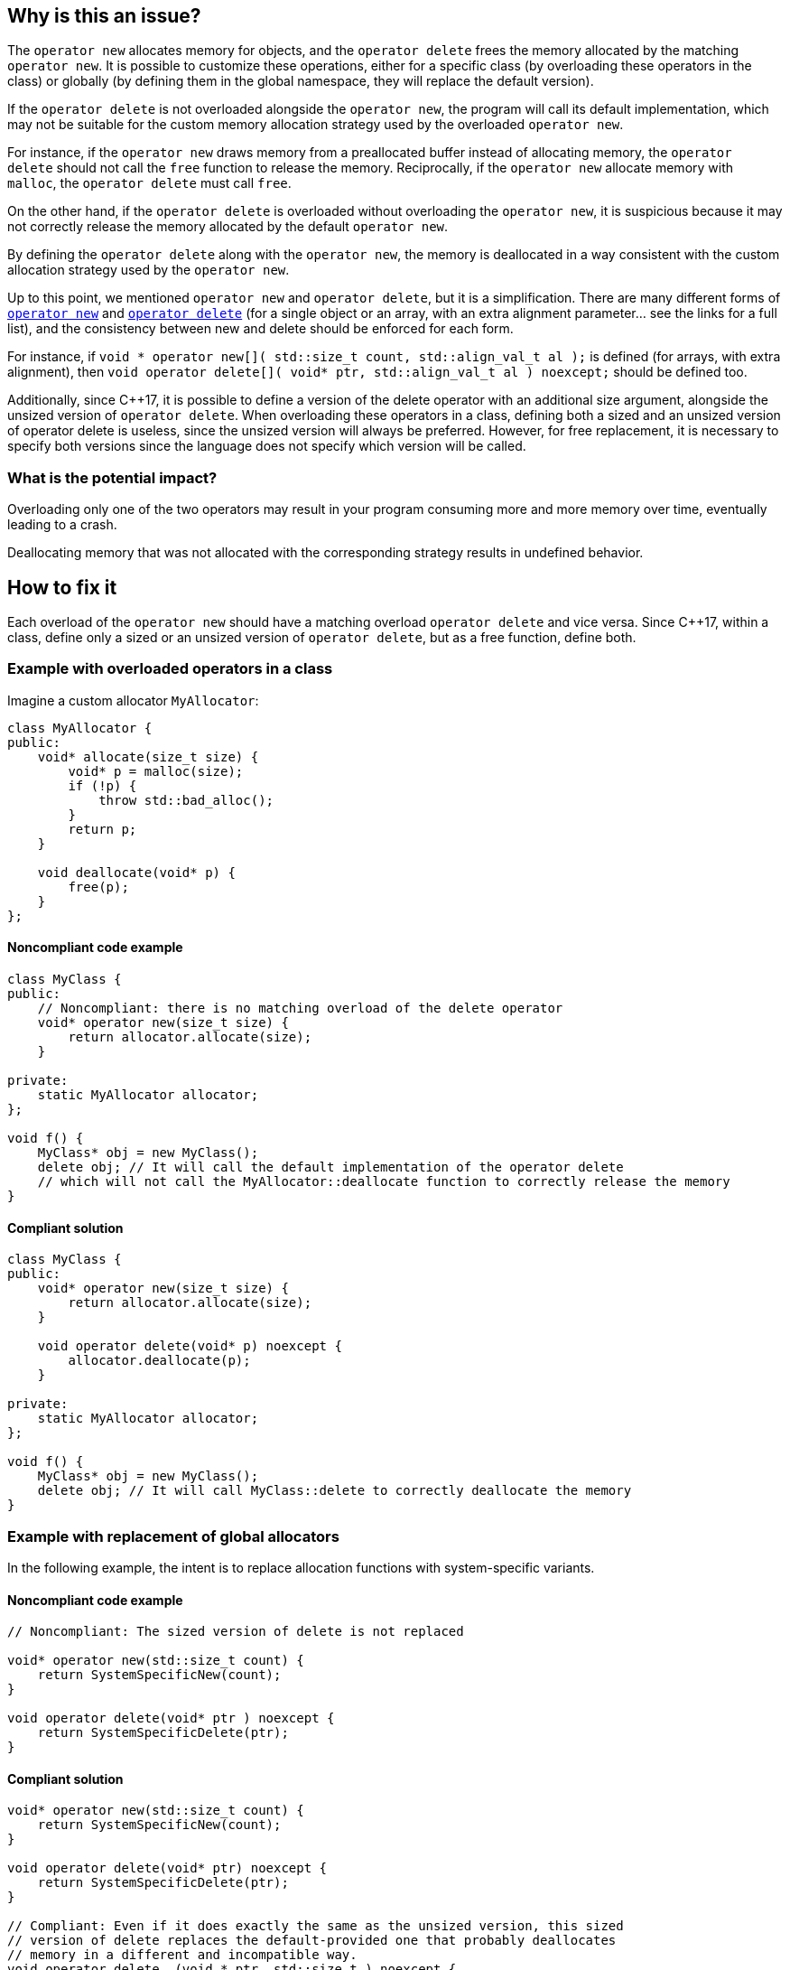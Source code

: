 == Why is this an issue?

The `operator new` allocates memory for objects, and the `operator delete` frees the memory allocated by the matching `operator new`. It is possible to customize these operations, either for a specific class (by overloading these operators in the class) or globally (by defining them in the global namespace, they will replace the default version).

If the `operator delete` is not overloaded alongside the `operator new`, the program will call its default implementation, which may not be suitable for the custom memory allocation strategy used by the overloaded `operator new`.

For instance, if the `operator new` draws memory from a preallocated buffer instead of allocating memory, the `operator delete` should not call the `free` function to release the memory. Reciprocally, if the `operator new` allocate memory with `malloc`, the `operator delete` must call `free`.

On the other hand, if the `operator delete` is overloaded without overloading the `operator new`, it is suspicious because it may not correctly release the memory allocated by the default `operator new`.

By defining the `operator delete` along with the `operator new`, the memory is deallocated in a way consistent with the custom allocation strategy used by the `operator new`.

Up to this point, we mentioned `operator new` and `operator delete`, but it is a simplification. There are many different forms of https://en.cppreference.com/w/cpp/memory/new/operator_new[`operator new`] and https://en.cppreference.com/w/cpp/memory/new/operator_delete[`operator delete`] (for a single object or an array, with an extra alignment parameter... see the links for a full list), and the consistency between new and delete should be enforced for each form.

For instance, if `++void * operator new[]( std::size_t count, std::align_val_t al );++` is defined (for arrays, with extra alignment), then `++void operator delete[]( void* ptr, std::align_val_t al ) noexcept;++` should be defined too.

Additionally, since {cpp}17, it is possible to define a version of the delete operator with an additional size argument, alongside the unsized version of `operator delete`. When overloading these operators in a class, defining both a sized and an unsized version of operator delete is useless, since the unsized version will always be preferred. However, for free replacement, it is necessary to specify both versions since the language does not specify which version will be called.

=== What is the potential impact?

Overloading only one of the two operators may result in your program consuming more and more memory over time, eventually leading to a crash. 

Deallocating memory that was not allocated with the corresponding strategy results in undefined behavior.

== How to fix it

Each overload of the `operator new` should have a matching overload `operator delete` and vice versa. Since {cpp}17, within a class, define only a sized or an unsized version of `operator delete`, but as a free function, define both.

=== Example with overloaded operators in a class

Imagine a custom allocator `MyAllocator`:

[source,cpp]
----
class MyAllocator {
public:
    void* allocate(size_t size) {
        void* p = malloc(size);
        if (!p) {
            throw std::bad_alloc();
        }
        return p;
    }

    void deallocate(void* p) {
        free(p);
    }
};
----

==== Noncompliant code example

[source,cpp,diff-id=1,diff-type=noncompliant]
----
class MyClass {
public:
    // Noncompliant: there is no matching overload of the delete operator
    void* operator new(size_t size) {
        return allocator.allocate(size);
    }

private:
    static MyAllocator allocator;
};

void f() {
    MyClass* obj = new MyClass();
    delete obj; // It will call the default implementation of the operator delete
    // which will not call the MyAllocator::deallocate function to correctly release the memory
}
----

==== Compliant solution

[source,cpp,diff-id=1,diff-type=compliant]
----
class MyClass {
public:
    void* operator new(size_t size) {
        return allocator.allocate(size);
    }

    void operator delete(void* p) noexcept {
        allocator.deallocate(p);
    }

private:
    static MyAllocator allocator;
};

void f() {
    MyClass* obj = new MyClass();
    delete obj; // It will call MyClass::delete to correctly deallocate the memory
}
----

=== Example with replacement of global allocators

In the following example, the intent is to replace allocation functions with system-specific variants.

==== Noncompliant code example

[source,cpp,diff-id=2,diff-type=noncompliant]
----
// Noncompliant: The sized version of delete is not replaced

void* operator new(std::size_t count) {
    return SystemSpecificNew(count);
}

void operator delete(void* ptr ) noexcept {
    return SystemSpecificDelete(ptr);
}
----
==== Compliant solution

[source,cpp,diff-id=2,diff-type=compliant]
----
void* operator new(std::size_t count) {
    return SystemSpecificNew(count);
}

void operator delete(void* ptr) noexcept {
    return SystemSpecificDelete(ptr);
}

// Compliant: Even if it does exactly the same as the unsized version, this sized 
// version of delete replaces the default-provided one that probably deallocates
// memory in a different and incompatible way.
void operator delete  (void * ptr, std::size_t ) noexcept {
    return SystemSpecificDelete(ptr);
}
----
== Resources

=== Documentation

* {cpp} reference - https://en.cppreference.com/w/cpp/memory/new/operator_new[`operator new`, ``++operator new[]++``]
* {cpp} reference - https://en.cppreference.com/w/cpp/memory/new/operator_delete[`operator delete`, ``++operator delete[]++``]

=== Standards

* CERT - https://wiki.sei.cmu.edu/confluence/x/KX0-BQ[DCL54-CPP. Overload allocation and deallocation functions as a pair in the same scope]

=== External coding guidelines

* {cpp} Core Guidelines - https://github.com/isocpp/CppCoreGuidelines/blob/e49158a/CppCoreGuidelines.md#r15-always-overload-matched-allocationdeallocation-pairs[R.15: Always overload matched allocation/deallocation pairs]
* MISRA {cpp}:2023, 21.6.4 - If a project defines either a sized or unsized version of a global 
operator delete, then both shall be defined

=== Related rules

* S1232 - Appropriate memory de-allocation should be used


ifdef::env-github,rspecator-view[]

'''
== Implementation Specification
(visible only on this page)

=== Message

Add an "operator delete" to this class.


'''
== Comments And Links
(visible only on this page)

=== on 26 May 2015, 18:26:21 Evgeny Mandrikov wrote:
\[~ann.campbell.2] word "class" looks strange for me after "operator delete" in description. Is it a typo or just bad knowledge of english by me?

=== on 27 May 2015, 14:07:28 Ann Campbell wrote:
It's not your English [~evgeny.mandrikov], it's mine. ;)

Check it now.

=== on 27 May 2015, 14:44:46 Evgeny Mandrikov wrote:
LGTM.

endif::env-github,rspecator-view[]
